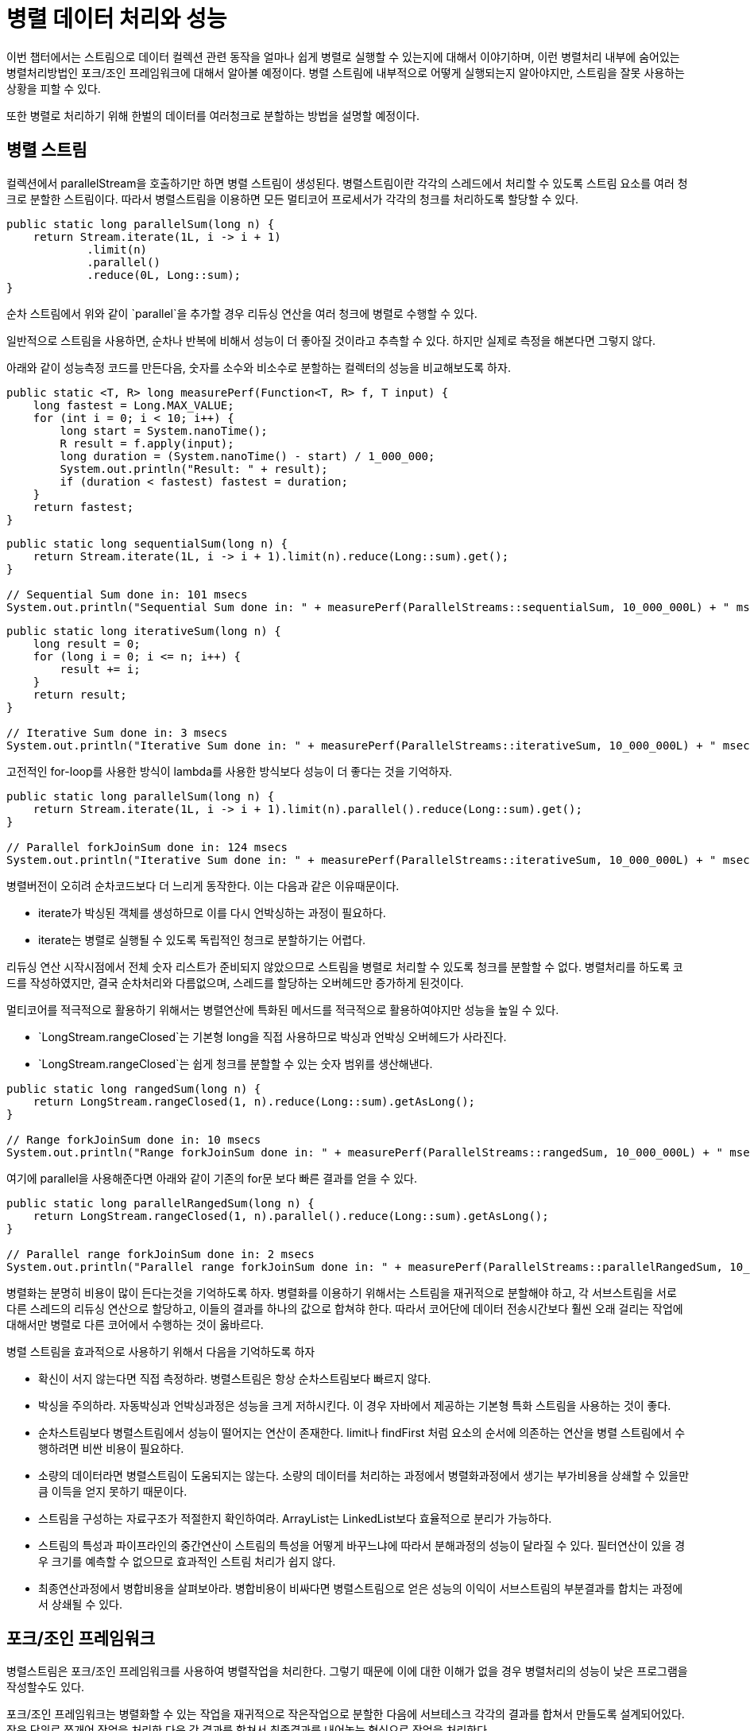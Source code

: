 = 병렬 데이터 처리와 성능

이번 챕터에서는 스트림으로 데이터 컬렉션 관련 동작을 얼마나 쉽게 병렬로 실행할 수 있는지에 대해서 이야기하며, 이런 병렬처리 내부에 숨어있는 병렬처리방법인 포크/조인 프레임워크에 대해서 알아볼 예정이다. 병렬 스트림에 내부적으로 어떻게 실행되는지 알아야지만, 스트림을 잘못 사용하는 상황을 피할 수 있다.

또한 병렬로 처리하기 위해 한벌의 데이터를 여러청크로 분할하는 방법을 설명할 예정이다.

== 병렬 스트림

컬렉션에서 parallelStream을 호출하기만 하면 병렬 스트림이 생성된다. 병렬스트림이란 각각의 스레드에서 처리할 수 있도록 스트림 요소를 여러 청크로 분할한 스트림이다. 따라서 병렬스트림을 이용하면 모든 멀티코어 프로세서가 각각의 청크를 처리하도록 할당할 수 있다.

[source, java]
----
public static long parallelSum(long n) {
    return Stream.iterate(1L, i -> i + 1)
            .limit(n)
            .parallel()
            .reduce(0L, Long::sum);
}
----

순차 스트림에서 위와 같이 `parallel`을 추가할 경우 리듀싱 연산을 여러 청크에 병렬로 수행할 수 있다.

일반적으로 스트림을 사용하면, 순차나 반복에 비해서 성능이 더 좋아질 것이라고 추측할 수 있다. 하지만 실제로 측정을 해본다면 그렇지 않다.

아래와 같이 성능측정 코드를 만든다음, 숫자를 소수와 비소수로 분할하는 컬렉터의 성능을 비교해보도록 하자.

[source, java]
----
public static <T, R> long measurePerf(Function<T, R> f, T input) {
    long fastest = Long.MAX_VALUE;
    for (int i = 0; i < 10; i++) {
        long start = System.nanoTime();
        R result = f.apply(input);
        long duration = (System.nanoTime() - start) / 1_000_000;
        System.out.println("Result: " + result);
        if (duration < fastest) fastest = duration;
    }
    return fastest;
}
----

[source, java]
----
public static long sequentialSum(long n) {
    return Stream.iterate(1L, i -> i + 1).limit(n).reduce(Long::sum).get();
}

// Sequential Sum done in: 101 msecs
System.out.println("Sequential Sum done in: " + measurePerf(ParallelStreams::sequentialSum, 10_000_000L) + " msecs");
----

[source, java]
----
public static long iterativeSum(long n) {
    long result = 0;
    for (long i = 0; i <= n; i++) {
        result += i;
    }
    return result;
}

// Iterative Sum done in: 3 msecs
System.out.println("Iterative Sum done in: " + measurePerf(ParallelStreams::iterativeSum, 10_000_000L) + " msecs");
----

고전적인 for-loop를 사용한 방식이 lambda를 사용한 방식보다 성능이 더 좋다는 것을 기억하자.


[source, java]
----
public static long parallelSum(long n) {
    return Stream.iterate(1L, i -> i + 1).limit(n).parallel().reduce(Long::sum).get();
}

// Parallel forkJoinSum done in: 124 msecs
System.out.println("Iterative Sum done in: " + measurePerf(ParallelStreams::iterativeSum, 10_000_000L) + " msecs");
----

병렬버전이 오히려 순차코드보다 더 느리게 동작한다. 이는 다음과 같은 이유때문이다.

* iterate가 박싱된 객체를 생성하므로 이를 다시 언박싱하는 과정이 필요하다.
* iterate는 병렬로 실행될 수 있도록 독립적인 청크로 분할하기는 어렵다.

리듀싱 연산 시작시점에서 전체 숫자 리스트가 준비되지 않았으므로 스트림을 병렬로 처리할 수 있도록 청크를 분할할 수 없다. 병렬처리를 하도록 코드를 작성하였지만, 결국 순차처리와 다름없으며, 스레드를 할당하는 오버헤드만 증가하게 된것이다.

멀티코어를 적극적으로 활용하기 위해서는 병렬연산에 특화된 메서드를 적극적으로 활용하여야지만 성능을 높일 수 있다.

* `LongStream.rangeClosed`는 기본형 long을 직접 사용하므로 박싱과 언박싱 오버헤드가 사라진다.
* `LongStream.rangeClosed`는 쉽게 청크를 분할할 수 있는 숫자 범위를 생산해낸다.

[source, java]
----
public static long rangedSum(long n) {
    return LongStream.rangeClosed(1, n).reduce(Long::sum).getAsLong();
}

// Range forkJoinSum done in: 10 msecs
System.out.println("Range forkJoinSum done in: " + measurePerf(ParallelStreams::rangedSum, 10_000_000L) + " msecs");
----

여기에 parallel을 사용해준다면 아래와 같이 기존의 for문 보다 빠른 결과를 얻을 수 있다.

[source, java]
----
public static long parallelRangedSum(long n) {
    return LongStream.rangeClosed(1, n).parallel().reduce(Long::sum).getAsLong();
}

// Parallel range forkJoinSum done in: 2 msecs
System.out.println("Parallel range forkJoinSum done in: " + measurePerf(ParallelStreams::parallelRangedSum, 10_000_000L) + " msecs" );
----

병렬화는 분명히 비용이 많이 든다는것을 기억하도록 하자. 병렬화를 이용하기 위해서는 스트림을 재귀적으로 분할해야 하고, 각 서브스트림을 서로 다른 스레드의 리듀싱 연산으로 할당하고, 이들의 결과를 하나의 값으로 합쳐햐 한다. 따라서 코어단에 데이터 전송시간보다 훨씬 오래 걸리는 작업에 대해서만 병렬로 다른 코어에서 수행하는 것이 옳바르다.

병렬 스트림을 효과적으로 사용하기 위해서 다음을 기억하도록 하자

* 확신이 서지 않는다면 직접 측정하라. 병렬스트림은 항상 순차스트림보다 빠르지 않다.
* 박싱을 주의하라. 자동박싱과 언박싱과정은 성능을 크게 저하시킨다. 이 경우 자바에서 제공하는 기본형 특화 스트림을 사용하는 것이 좋다.
* 순차스트림보다 병렬스트림에서 성능이 떨어지는 연산이 존재한다. limit나 findFirst 처럼 요소의 순서에 의존하는 연산을 병렬 스트림에서 수행하려면 비싼 비용이 필요하다.
* 소량의 데이터라면 병렬스트림이 도움되지는 않는다. 소량의 데이터를 처리하는 과정에서 병렬화과정에서 생기는 부가비용을 상쇄할 수 있을만큼 이득을 얻지 못하기 때문이다.
* 스트림을 구성하는 자료구조가 적절한지 확인하여라. ArrayList는 LinkedList보다 효율적으로 분리가 가능하다.
* 스트림의 특성과 파이프라인의 중간연산이 스트림의 특성을 어떻게 바꾸느냐에 따라서 분해과정의 성능이 달라질 수 있다. 필터연산이 있을 경우 크기를 예측할 수 없으므로 효과적인 스트림 처리가 쉽지 않다.
* 최종연산과정에서 병합비용을 살펴보아라. 병합비용이 비싸다면 병렬스트림으로 얻은 성능의 이익이 서브스트림의 부분결과를 합치는 과정에서 상쇄될 수 있다.

== 포크/조인 프레임워크

병렬스트림은 포크/조인 프레임워크를 사용하여 병렬작업을 처리한다. 그렇기 때문에 이에 대한 이해가 없을 경우 병렬처리의 성능이 낮은 프로그램을 작성할수도 있다.

포크/조인 프레임워크는 병렬화할 수 있는 작업을 재귀적으로 작은작업으로 분할한 다음에 서브테스크 각각의 결과를 합쳐서 만들도록 설계되어있다. 작은 단위로 쪼개어 작업을 처리한 다음 각 결과를 합쳐서 최종결과를 내어놓는 형식으로 작업을 처리한다.

pseudocode로 나타낸 알고리즘은 다음과 같다.

[source]
----
if(태스크가 충분히 작거나 더이상 분할할 수 없으면){
    순차적으로 태스크 계산
} else{
    태스트를 두 서브 태스크로 분할
    태스크가 다시 서브 태스크로 분할되도록 이 메서드를 재귀적으로 호출함
    모든 서브태스크의 연산이 완료될때까지 기다림
    각 서브태스크의 결과를 합침
}
----

아래는 이러한 fork/join 프레임워크를 사용한 최댓값을 찾는 과정이다.

image::http://dev-blog.xoom.com/wp-content/uploads/2014/08/FJ_pic-G.jpg[]

fork/join 프레임워크는 작업훔치기라는 기법을 통해서 유휴CPU가 최대한 없도록 처리한다. 한 스레드의 작업이 종료되었을 경우 다른 스레드에 쌓여있는 큐의 작업을 훔쳐와 태스크를 처리하게 된다. 따라서 태스크의 크기를 작게 나누어야 작업자 스레드간의 작업부하를 비슷한 수준으로 유지할 수 있다.

== Spliterator

자바8에는 `Spliterator`라는 새로운 인터페이스를 제공한다. `Spliterator`란 `분할할 수 있는 반복자`라는 뜻이다. 이 인터페이스는 병렬작업에 특화되어있으며, 구현된 로직에 따라서 스트림의 청크를 분리하게 된다. 자바에서는 기본적으로 모든 자료구조에 디폴트 `Spliterator`를 제공한다.

[source, java]
----
public interface Spliterator<T> {

    boolean tryAdvance(Consumer<? super T> action);

    Spliterator<T> trySplit();

    long estimateSize();

    int characteristics();
}
----

여기서 T는 `Spliterator`에서 탐색하는 요소의 형식을 가르킨다. tryAdvance 메서드는 `Spliterator`는 순차적으로 요소를 소비하면서 탐색할 요소가 남아있으면 참을 반환한다. trySplit 메서드는 Spliterator의 일부요소를 분할하여 두번째 Spliterator를 생성하는 메서드이다. estimateSize는 제공되는 값이 정확하지 않더라도 제공된 값을 통해서 더 쉽고 공평하게 Spliterator를 분할할 수 있다.

Spliterator 특성

[options="header", cols="30%,70%"]
|===
|특성|의미
|ORDERED|리스트처럼 요소에 정해진 순서가 있으므로 Spliterator는 요소를 탐색하고 분할할 때 이순서에 유의하여야 한다.
|DISTINCT|x,y 두 요소를 방문했을 때 x.equals(y)는 항상 flase를 반환한다.
|SORTED|탐색된 요소는 미리 정의된 정렬순서를 따른다.
|SIZED|크기가 알려진소스로 Spliterator를 생성했으므로, estimatedSize()는 정확한 값을 반환한다.
|NONULL|탐색하는 모든 요소는 null이 아니다.
|IMMUTABLE|소스가 불변이다. 추가, 삭제 수정이 불가능하다.
ONCURRENT|동기화없이 Spliterator의 소스를 여러 스레드에서 동시에 고칠수 있다.
|SUBSIZED|이 Spliterator 그리고 분할되는 모든 Spliterator는 SIZED특성을 가진다.
|===

위의 내용을 기반으로 문자열의 단어수를 계산하는 Spliterator를 만들어보면 다음과 같은 형태가 된다.

[source, java]
----
private static class WordCounterSpliterator implements Spliterator<Character> {

    private final String string;
    private int currentChar = 0;

    private WordCounterSpliterator(String string) {
        this.string = string;
    }

    @Override
    public boolean tryAdvance(Consumer<? super Character> action) {
        action.accept(string.charAt(currentChar++));
        return currentChar < string.length();
    }

    @Override
    public Spliterator<Character> trySplit() {
        int currentSize = string.length() - currentChar;
        if (currentSize < 10) {
            return null;
        }
        for (int splitPos = currentSize / 2 + currentChar; splitPos < string.length(); splitPos++) {
            if (Character.isWhitespace(string.charAt(splitPos))) {
                Spliterator<Character> spliterator = new WordCounterSpliterator(string.substring(currentChar, splitPos));
                currentChar = splitPos;
                return spliterator;
            }
        }
        return null;
    }

    @Override
    public long estimateSize() {
        return string.length() - currentChar;
    }

    @Override
    public int characteristics() {
        return ORDERED + SIZED + SUBSIZED + NONNULL + IMMUTABLE;
    }
}
----

작성된 Spliterator는 다음과 같이 사용할 수 있다.

TODO

여기서부터는 조금 있다가 하자!
